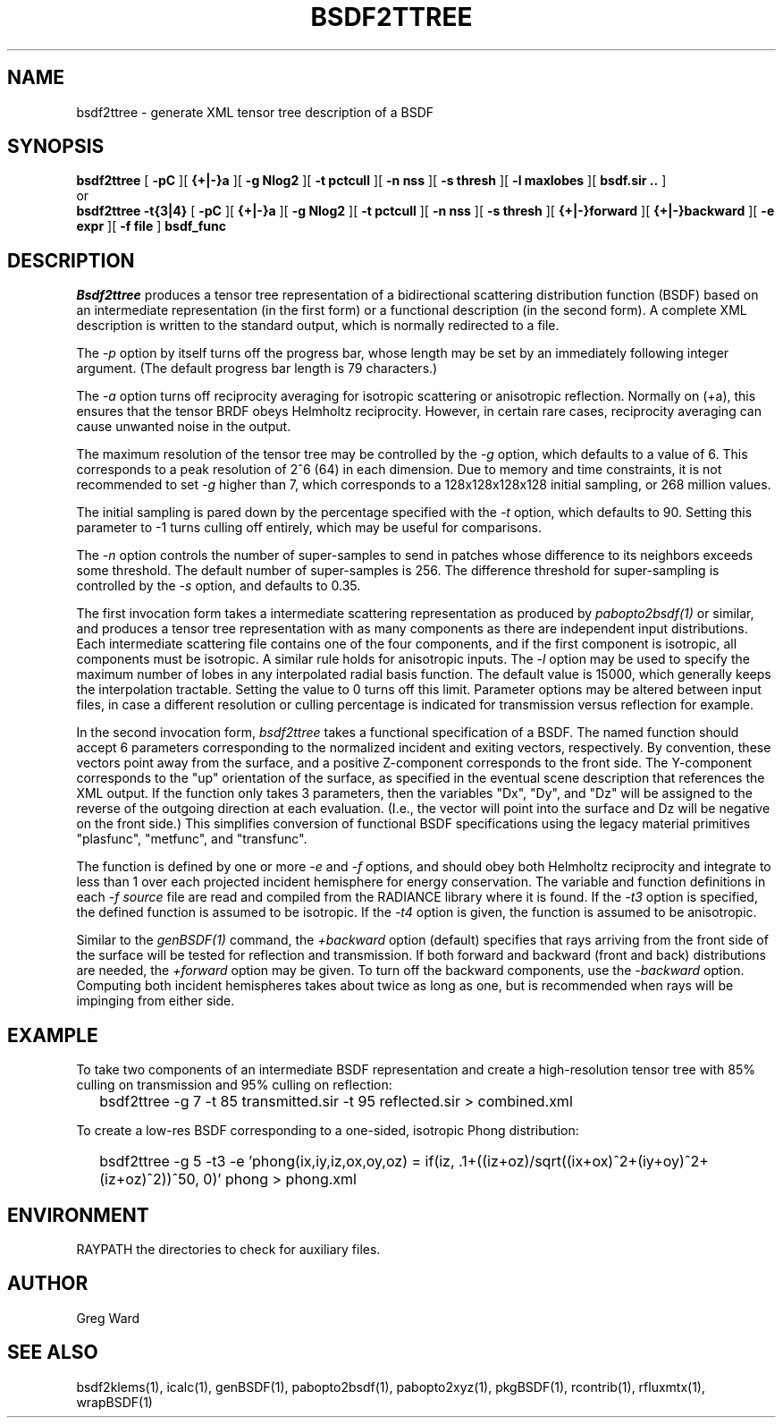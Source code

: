 .\" RCSid $Id: bsdf2ttree.1,v 1.10 2021/02/25 04:48:19 greg Exp $
.TH BSDF2TTREE 1 4/24/2013 RADIANCE
.SH NAME
bsdf2ttree - generate XML tensor tree description of a BSDF
.SH SYNOPSIS
.B bsdf2ttree
[
.B "\-pC"
][
.B "{+|-}a"
][
.B "\-g Nlog2"
][
.B "\-t pctcull"
][
.B "\-n nss"
][
.B "\-s thresh"
][
.B "\-l maxlobes"
][
.B "bsdf.sir .."
]
.br
or
.br
.B bsdf2ttree
.B "\-t{3|4}"
[
.B "\-pC"
][
.B "{+|-}a"
][
.B "\-g Nlog2"
][
.B "\-t pctcull"
][
.B "\-n nss"
][
.B "\-s thresh"
][
.B "{+|-}forward"
][
.B "{+|-}backward"
][
.B "\-e expr"
][
.B "\-f file"
]
.B bsdf_func
.SH DESCRIPTION
.I Bsdf2ttree
produces a tensor tree representation of a
bidirectional scattering distribution function (BSDF)
based on an intermediate representation (in the first form) or
a functional description (in the second form).
A complete XML description is written to the standard output,
which is normally redirected to a file.
.PP
The
.I \-p
option by itself turns off the progress bar, whose length may be set
by an immediately following integer argument.
(The default progress bar length is 79 characters.)\0
.PP
The
.I \-a
option turns off reciprocity averaging for isotropic scattering or anisotropic reflection.
Normally on (+a), this ensures that the tensor BRDF obeys Helmholtz reciprocity.
However, in certain rare cases, reciprocity averaging can cause unwanted noise in the output.
.PP
The maximum resolution of the tensor tree may be controlled by the
.I \-g
option, which defaults to a value of 6.
This corresponds to a peak resolution of 2^6 (64) in each dimension.
Due to memory and time constraints, it is not recommended to set
.I \-g
higher than 7, which corresponds to a 128x128x128x128 initial sampling,
or 268 million values.
.PP
The initial sampling is pared down by the percentage specified with the
.I \-t
option, which defaults to 90.
Setting this parameter to -1 turns culling off entirely, which may be
useful for comparisons.
.PP
The
.I \-n
option controls the number of super-samples to send in patches whose
difference to its neighbors exceeds some threshold.
The default number of super-samples is 256.
The difference threshold for super-sampling is controlled by the
.I \-s
option, and defaults to 0.35.
.PP
The first invocation form takes a intermediate scattering representation
as produced by
.I pabopto2bsdf(1)
or similar, and produces a tensor tree representation with as many
components as there are independent input distributions.
Each intermediate scattering file contains one of
the four components, and if the first component
is isotropic, all components must be isotropic.
A similar rule holds for anisotropic inputs.
The
.I \-l
option may be used to specify the maximum number of lobes in any
interpolated radial basis function.
The default value is 15000, which generally keeps the interpolation tractable.
Setting the value to 0 turns off this limit.
Parameter options may be altered between input files, in case a different
resolution or culling percentage is indicated for transmission versus
reflection for example.
.PP
In the second invocation form,
.I bsdf2ttree
takes a functional specification of a BSDF.
The named function should accept 6 parameters corresponding to the
normalized incident and exiting vectors, respectively.
By convention, these vectors point away from the surface, and a positive
Z-component corresponds to the front side.
The Y-component corresponds to the "up" orientation of the surface,
as specified in the eventual scene description that references the XML
output.
If the function only takes 3 parameters, then the variables "Dx", "Dy",
and "Dz" will be assigned to the reverse of the outgoing direction at
each evaluation.
(I.e., the vector will point into the surface and
Dz will be negative on the front side.)\0
This simplifies conversion of functional BSDF specifications using the
legacy material primitives "plasfunc", "metfunc", and "transfunc".
.PP
The function is defined by one or more
.I \-e
and
.I \-f
options, and should obey both Helmholtz reciprocity and
integrate to less than 1 over each projected incident hemisphere
for energy conservation.
The variable and function definitions in each
.I \-f source
file are read and compiled from the RADIANCE library where it is found.
If the
.I \-t3
option is specified, the defined function is assumed to be isotropic.
If the
.I \-t4
option is given, the function is assumed to be anisotropic.
.PP
Similar to the
.I genBSDF(1)
command,
the
.I \+backward
option (default) specifies that rays arriving from the front side of
the surface will be tested for reflection and transmission.
If both forward and backward (front and back) distributions are needed, the
.I \+forward
option may be given.
To turn off the backward components, use the
.I \-backward
option.
Computing both incident hemispheres takes about twice as long as one, but
is recommended when rays will be impinging from either side.
.SH EXAMPLE
To take two components of an intermediate BSDF representation and create
a high-resolution tensor tree with 85% culling on transmission and 95%
culling on reflection:
.IP "" .2i
bsdf2ttree -g 7 -t 85 transmitted.sir -t 95 reflected.sir > combined.xml
.PP
To create a low-res BSDF corresponding to a one-sided,
isotropic Phong distribution:
.IP "" .2i
bsdf2ttree -g 5 -t3 -e 'phong(ix,iy,iz,ox,oy,oz) = if(iz, .1+((iz+oz)/sqrt((ix+ox)^2+(iy+oy)^2+(iz+oz)^2))^50, 0)' phong > phong.xml
.SH ENVIRONMENT
RAYPATH		the directories to check for auxiliary files.
.SH AUTHOR
Greg Ward
.SH "SEE ALSO"
bsdf2klems(1), icalc(1), genBSDF(1), pabopto2bsdf(1), pabopto2xyz(1),
pkgBSDF(1), rcontrib(1), rfluxmtx(1), wrapBSDF(1)
